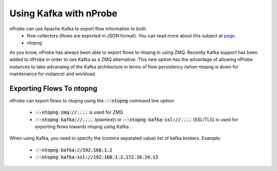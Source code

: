 .. _UsingNprobeWithKafka:

Using Kafka with nProbe
########################

nProbe can use Apache Kafka to export flow information to both
   - flow collectors (flows are exported in JSON format). You can read more about this subject at `page <https://www.ntop.org/guides/nprobe/case_study/exporting_to_kafka.html>`_.
   - ntopng

As you know, nProbe has always been able to export flows to ntopng in using ZMQ. Recently Kafka support has been added to nProbe in order to use Kafka as a ZMQ alternative. This new option has the advantage of allowing nProbe instances to take advanateg of the Kafka architecture in terms of flow persistency (when ntopng is down for maintenance for instance) and workload.

Exporting Flows To ntopng
-------------------------

nProbe can export flows to ntopng using the ::code:`--ntopng` command line option:

 - ::code:`--ntopng zmq://....` is used for ZMQ
 - ::code:`--ntopng kafka://....` (plaintext) or ::code:`--ntopng kafka-ssl://....` (SSL/TLS) is used for exporting flows towards ntopng using Kafka .

When using Kafka, you need to specify the (comma separated value) list of kafka brokers. Example:

  - ::code:`--ntopng kafka://192.168.1.2`
  - ::code:`--ntopng kafka-ssl://192.168.1.2,172.16.24.12`

